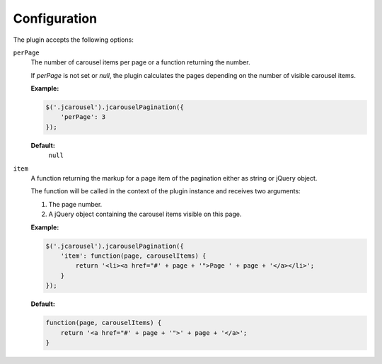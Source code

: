 Configuration
=============

The plugin accepts the following options:

.. _pagination.reference.configuration.target:

``perPage``
    The number of carousel items per page or a function returning the number.

    If `perPage` is not set or `null`, the plugin calculates the pages depending
    on the number of visible carousel items.

    **Example:**

    .. code-block:: javascript

        $('.jcarousel').jcarouselPagination({
            'perPage': 3
        });

    **Default:**
        ``null``

.. _pagination.reference.configuration.interval:

``item``
    A function returning the markup for a page item of the pagination either as
    string or jQuery object.

    The function will be called in the context of the plugin instance and
    receives two arguments:

    1. The page number.
    2. A jQuery object containing the carousel items visible on this page.

    **Example:**

    .. code-block:: javascript

        $('.jcarousel').jcarouselPagination({
            'item': function(page, carouselItems) {
                return '<li><a href="#' + page + '">Page ' + page + '</a></li>';
            }
        });

    **Default:**

    .. code-block:: javascript

        function(page, carouselItems) {
            return '<a href="#' + page + '">' + page + '</a>';
        }
